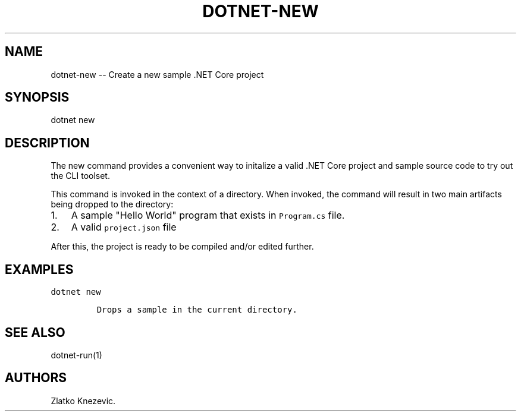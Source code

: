 .\" Automatically generated by Pandoc 1.15.1
.\"
.hy
.TH "DOTNET\-NEW" "1" "January 2016" "" ""
.SH NAME
.PP
dotnet\-new \-\- Create a new sample .NET Core project
.SH SYNOPSIS
.PP
dotnet new
.SH DESCRIPTION
.PP
The new command provides a convenient way to initalize a valid .NET Core
project and sample source code to try out the CLI toolset.
.PP
This command is invoked in the context of a directory.
When invoked, the command will result in two main artifacts being
dropped to the directory:
.IP "1." 3
A sample "Hello World" program that exists in \f[C]Program.cs\f[] file.
.IP "2." 3
A valid \f[C]project.json\f[] file
.PP
After this, the project is ready to be compiled and/or edited further.
.SH EXAMPLES
.PP
\f[C]dotnet\ new\f[]
.IP
.nf
\f[C]
Drops\ a\ sample\ in\ the\ current\ directory.
\f[]
.fi
.SH SEE ALSO
.PP
dotnet\-run(1)
.SH AUTHORS
Zlatko Knezevic.
